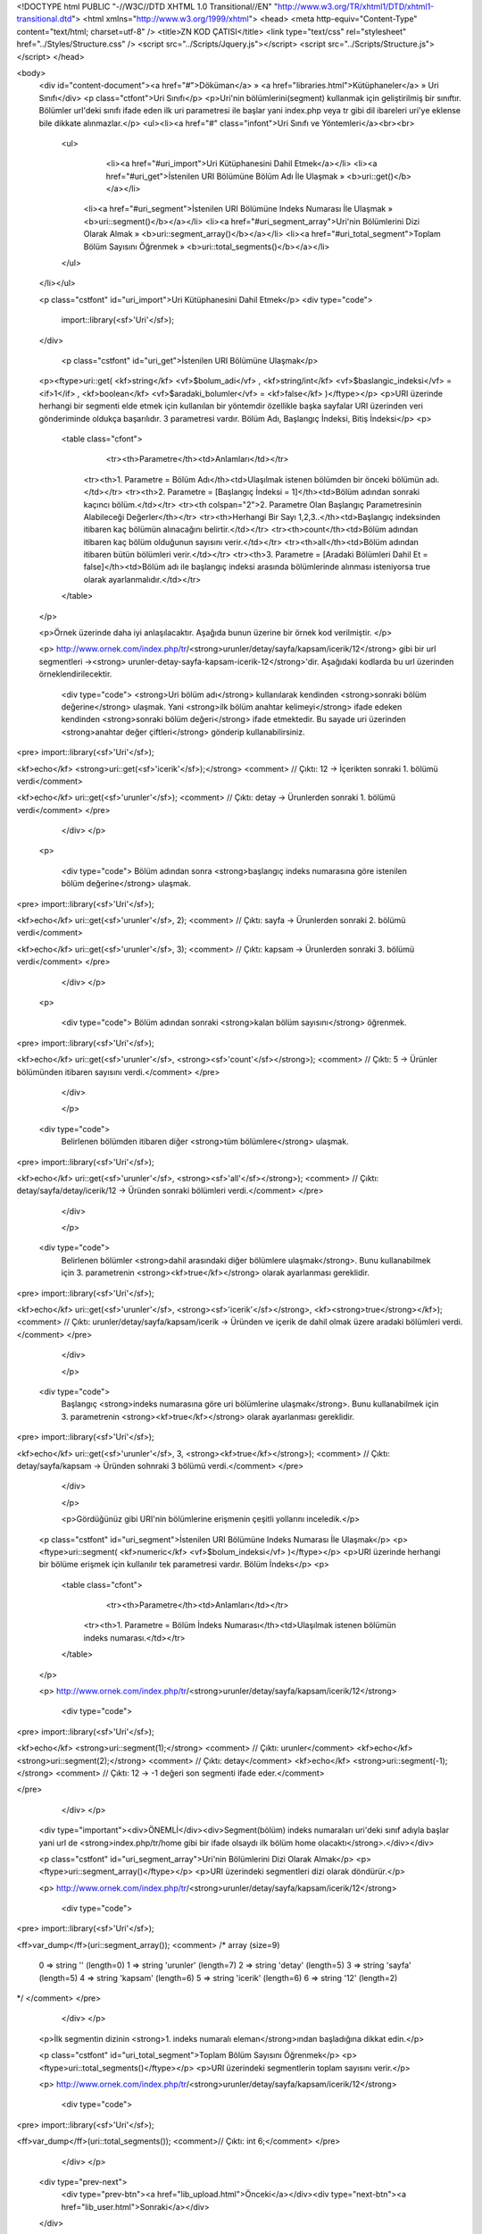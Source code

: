 <!DOCTYPE html PUBLIC "-//W3C//DTD XHTML 1.0 Transitional//EN" "http://www.w3.org/TR/xhtml1/DTD/xhtml1-transitional.dtd">
<html xmlns="http://www.w3.org/1999/xhtml">
<head>
<meta http-equiv="Content-Type" content="text/html; charset=utf-8" />
<title>ZN KOD ÇATISI</title>
<link type="text/css" rel="stylesheet" href="../Styles/Structure.css" />
<script src="../Scripts/Jquery.js"></script>
<script src="../Scripts/Structure.js"></script>
</head>

<body>
    <div id="content-document"><a href="#">Döküman</a> » <a href="libraries.html">Kütüphaneler</a> » Uri Sınıfı</div> 
    <p class="ctfont">Uri Sınıfı</p>
    <p>Uri'nin bölümlerini(segment) kullanmak için geliştirilmiş bir sınıftır. Bölümler url'deki sınıfı ifade eden ilk uri parametresi ile başlar yani index.php veya tr gibi dil ibareleri uri'ye eklense bile dikkate alınmazlar.</p>
    <ul><li><a href="#" class="infont">Uri Sınıfı ve Yöntemleri</a><br><br>
        <ul>  
        	<li><a href="#uri_import">Uri Kütüphanesini Dahil Etmek</a></li>
        	<li><a href="#uri_get">İstenilen URI Bölümüne Bölüm Adı İle Ulaşmak » <b>uri::get()</b></a></li>
            <li><a href="#uri_segment">İstenilen URI Bölümüne Indeks Numarası İle Ulaşmak » <b>uri::segment()</b></a></li>
            <li><a href="#uri_segment_array">Uri'nin Bölümlerini Dizi Olarak Almak » <b>uri::segment_array()</b></a></li>
            <li><a href="#uri_total_segment">Toplam Bölüm Sayısını Öğrenmek » <b>uri::total_segments()</b></a></li>       
        </ul>
    </li></ul>
    
    <p class="cstfont" id="uri_import">Uri Kütüphanesini Dahil Etmek</p>
    <div type="code">
  	import::library(<sf>'Uri'</sf>);
    </div>

    
   	<p class="cstfont" id="uri_get">İstenilen URI Bölümüne Ulaşmak</p>
    <p><ftype>uri::get( <kf>string</kf> <vf>$bolum_adi</vf> , <kf>string/int</kf> <vf>$baslangic_indeksi</vf> = <if>1</if> , <kf>boolean</kf> <vf>$aradaki_bolumler</vf> = <kf>false</kf> )</ftype></p>
    <p>URI üzerinde herhangi bir segmenti elde etmek için kullanılan bir yöntemdir özellikle başka sayfalar URI üzerinden veri gönderiminde oldukça başarılıdır. 3 parametresi vardır. Bölüm Adı, Başlangıç İndeksi, Bitiş İndeksi</p> 
    <p>
    	<table class="cfont">
        	<tr><th>Parametre</th><td>Anlamları</td></tr>
            <tr><th>1. Parametre = Bölüm Adı</th><td>Ulaşılmak istenen bölümden bir önceki bölümün adı.</td></tr>
            <tr><th>2. Parametre = [Başlangıç İndeksi = 1]</th><td>Bölüm adından sonraki kaçıncı bölüm.</td></tr>
            <tr><th colspan="2">2. Parametre Olan Başlangıç Parametresinin Alabileceği Değerler</th></tr>
            <tr><th>Herhangi Bir Sayı 1,2,3..</th><td>Başlangıç indeksinden itibaren kaç bölümün alınacağını belirtir.</td></tr>
            <tr><th>count</th><td>Bölüm adından itibaren kaç bölüm olduğunun sayısını verir.</td></tr>
            <tr><th>all</th><td>Bölüm adından itibaren bütün bölümleri verir.</td></tr>
            <tr><th>3. Parametre = [Aradaki Bölümleri Dahil Et = false]</th><td>Bölüm adı ile başlangıç indeksi arasında bölümlerinde alınması isteniyorsa true olarak ayarlanmalıdır.</td></tr>
        </table>
    </p>
    
    <p>Örnek üzerinde daha iyi anlaşılacaktır. Aşağıda bunun üzerine bir örnek kod verilmiştir. </p>
    
    <p>
    http://www.ornek.com/index.php/tr/<strong>urunler/detay/sayfa/kapsam/icerik/12</strong> gibi bir url segmentleri -><strong> urunler-detay-sayfa-kapsam-icerik-12</strong>'dir. Aşağıdaki kodlarda bu url üzerinden örneklendirilecektir.
    	<div type="code">
        <strong>Uri bölüm adı</strong> kullanılarak kendinden <strong>sonraki bölüm değerine</strong> ulaşmak. Yani <strong>ilk bölüm anahtar kelimeyi</strong> ifade edeken kendinden <strong>sonraki bölüm değeri</strong> ifade etmektedir. Bu sayade uri üzerinden <strong>anahtar değer çiftleri</strong> gönderip kullanabilirsiniz.   
<pre>
import::library(<sf>'Uri'</sf>);

<kf>echo</kf> <strong>uri::get(<sf>'icerik'</sf>);</strong> <comment> // Çıktı: 12 -> İçerikten sonraki 1. bölümü verdi</comment>

<kf>echo</kf> uri::get(<sf>'urunler'</sf>); <comment> // Çıktı: detay -> Ürunlerden sonraki 1. bölümü verdi</comment>
</pre>
        </div>
 	</p>
    
      <p>
  
    	<div type="code">
        Bölüm adından sonra <strong>başlangıç indeks numarasına göre istenilen bölüm değerine</strong> ulaşmak.    
<pre>
import::library(<sf>'Uri'</sf>);

<kf>echo</kf> uri::get(<sf>'urunler'</sf>, 2); <comment> // Çıktı: sayfa -> Ürunlerden sonraki 2. bölümü verdi</comment>

<kf>echo</kf> uri::get(<sf>'urunler'</sf>, 3); <comment> // Çıktı: kapsam -> Ürunlerden sonraki 3. bölümü verdi</comment>
</pre>
        </div>
 	</p>
    
    
    <p>
  
    	<div type="code">
        Bölüm adından sonraki <strong>kalan bölüm sayısını</strong> öğrenmek.    
<pre>
import::library(<sf>'Uri'</sf>);

<kf>echo</kf> uri::get(<sf>'urunler'</sf>, <strong><sf>'count'</sf></strong>); <comment> //  Çıktı: 5 ->  Ürünler bölümünden itibaren sayısını verdi.</comment>
</pre>
        </div>
        
 	</p>
    
    <div type="code">
        Belirlenen bölümden itibaren diğer <strong>tüm bölümlere</strong> ulaşmak.   
<pre>
import::library(<sf>'Uri'</sf>);

<kf>echo</kf> uri::get(<sf>'urunler'</sf>, <strong><sf>'all'</sf></strong>); <comment> //  Çıktı: detay/sayfa/detay/icerik/12 -> Üründen sonraki bölümleri verdi.</comment>
</pre>
        </div>
        
 	</p>
   
    
    <div type="code">
        Belirlenen bölümler <strong>dahil arasındaki diğer bölümlere ulaşmak</strong>. Bunu kullanabilmek için 3. parametrenin <strong><kf>true</kf></strong> olarak ayarlanması gereklidir.  
<pre>
import::library(<sf>'Uri'</sf>);

<kf>echo</kf> uri::get(<sf>'urunler'</sf>, <strong><sf>'icerik'</sf></strong>, <kf><strong>true</strong></kf>); <comment> //  Çıktı: urunler/detay/sayfa/kapsam/icerik -> Üründen ve içerik de dahil olmak üzere aradaki bölümleri verdi.</comment>
</pre>
        </div>
        
 	</p>

	
  	
     <div type="code">
       Başlangıç <strong>indeks numarasına göre uri bölümlerine ulaşmak</strong>. Bunu kullanabilmek için 3. parametrenin <strong><kf>true</kf></strong> olarak ayarlanması gereklidir.  
<pre>
import::library(<sf>'Uri'</sf>);

<kf>echo</kf> uri::get(<sf>'urunler'</sf>, 3, <strong><kf>true</kf></strong>); <comment> //  Çıktı: detay/sayfa/kapsam -> Üründen sohnraki 3 bölümü verdi.</comment>
</pre>
        </div>
        
 	</p>
  
  	<p>Gördüğünüz gibi URI'nin bölümlerine erişmenin çeşitli yollarını inceledik.</p>
    
    
    <p class="cstfont" id="uri_segment">İstenilen URI Bölümüne Indeks Numarası İle Ulaşmak</p>
    <p><ftype>uri::segment( <kf>numeric</kf> <vf>$bolum_indeksi</vf> )</ftype></p>
    <p>URI üzerinde herhangi bir bölüme erişmek için kullanılır tek parametresi vardır. Bölüm İndeks</p> 
    <p>
    	<table class="cfont">
        	<tr><th>Parametre</th><td>Anlamları</td></tr>
            <tr><th>1. Parametre = Bölüm İndeks Numarası</th><td>Ulaşılmak istenen bölümün indeks numarası.</td></tr>
        </table>
    </p>
    
    
    <p>
    http://www.ornek.com/index.php/tr/<strong>urunler/detay/sayfa/kapsam/icerik/12</strong>
    	<div type="code">
<pre>
import::library(<sf>'Uri'</sf>);

<kf>echo</kf> <strong>uri::segment(1);</strong> <comment> // Çıktı: urunler</comment>
<kf>echo</kf> <strong>uri::segment(2);</strong> <comment> // Çıktı: detay</comment>
<kf>echo</kf> <strong>uri::segment(-1);</strong> <comment> // Çıktı: 12 -> -1 değeri son segmenti ifade eder.</comment>

</pre>
        </div>
 	</p>
    
    <div type="important"><div>ÖNEMLİ</div><div>Segment(bölüm) indeks numaraları uri'deki sınıf adıyla başlar yani url de <strong>index.php/tr/home gibi bir ifade olsaydı ilk bölüm home olacaktı</strong>.</div></div>
    
    
    <p class="cstfont" id="uri_segment_array">Uri'nin Bölümlerini Dizi Olarak Almak</p>
    <p><ftype>uri::segment_array()</ftype></p>
    <p>URI üzerindeki segmentleri dizi olarak döndürür.</p> 

    
    <p>
    http://www.ornek.com/index.php/tr/<strong>urunler/detay/sayfa/kapsam/icerik/12</strong>
    	<div type="code">
<pre>
import::library(<sf>'Uri'</sf>);

<ff>var_dump</ff>(uri::segment_array());
<comment>
/*
array (size=9)
  0 => string '' (length=0)
  1 => string 'urunler' (length=7)
  2 => string 'detay' (length=5)
  3 => string 'sayfa' (length=5)
  4 => string 'kapsam' (length=6)
  5 => string 'icerik' (length=6)
  6 => string '12' (length=2)
*/
</comment>
</pre>
        </div>
 	</p>
	
    <p>İlk segmentin dizinin <strong>1. indeks numaralı eleman</strong>ından başladığına dikkat edin.</p>
    
    <p class="cstfont" id="uri_total_segment">Toplam Bölüm Sayısını Öğrenmek</p>
    <p><ftype>uri::total_segments()</ftype></p>
    <p>URI üzerindeki segmentlerin toplam sayısını verir.</p> 
    
    <p>
    http://www.ornek.com/index.php/tr/<strong>urunler/detay/sayfa/kapsam/icerik/12</strong>
    	<div type="code">
<pre>
import::library(<sf>'Uri'</sf>);

<ff>var_dump</ff>(uri::total_segments()); <comment>// Çıktı: int 6;</comment>
</pre>
        </div>
 	</p>
    
  
    <div type="prev-next">
    	<div type="prev-btn"><a href="lib_upload.html">Önceki</a></div><div type="next-btn"><a href="lib_user.html">Sonraki</a></div>
    </div>
 
</body>
</html>              
